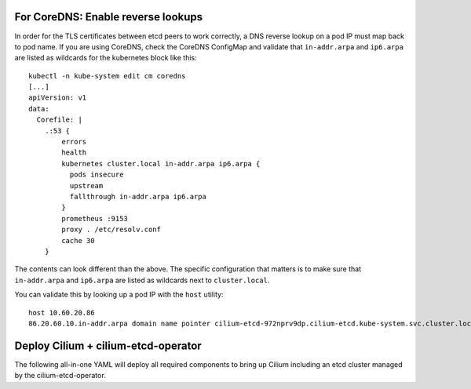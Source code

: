 For CoreDNS: Enable reverse lookups
===================================

In order for the TLS certificates between etcd peers to work correctly, a DNS
reverse lookup on a pod IP must map back to pod name. If you are using CoreDNS,
check the CoreDNS ConfigMap and validate that ``in-addr.arpa`` and ``ip6.arpa``
are listed as wildcards for the kubernetes block like this:

::

    kubectl -n kube-system edit cm coredns
    [...]
    apiVersion: v1
    data:
      Corefile: |
        .:53 {
            errors
            health
            kubernetes cluster.local in-addr.arpa ip6.arpa {
              pods insecure
              upstream
              fallthrough in-addr.arpa ip6.arpa
            }
            prometheus :9153
            proxy . /etc/resolv.conf
            cache 30
        }

The contents can look different than the above. The specific configuration that
matters is to make sure that ``in-addr.arpa`` and ``ip6.arpa`` are listed as
wildcards next to ``cluster.local``.

You can validate this by looking up a pod IP with the ``host`` utility:

::

    host 10.60.20.86
    86.20.60.10.in-addr.arpa domain name pointer cilium-etcd-972nprv9dp.cilium-etcd.kube-system.svc.cluster.local.


Deploy Cilium + cilium-etcd-operator
====================================

The following all-in-one YAML will deploy all required components to bring up
Cilium including an etcd cluster managed by the cilium-etcd-operator.

.. tabs::
  .. group-tab:: K8s 1.13

    .. parsed-literal::

      kubectl apply -f \ |SCM_WEB|\/examples/kubernetes/1.13/cilium.yaml

  .. group-tab:: K8s 1.12

    .. parsed-literal::

      kubectl apply -f \ |SCM_WEB|\/examples/kubernetes/1.12/cilium.yaml

  .. group-tab:: K8s 1.11

    .. parsed-literal::

      kubectl apply -f \ |SCM_WEB|\/examples/kubernetes/1.11/cilium.yaml

  .. group-tab:: K8s 1.10

    .. parsed-literal::

      kubectl apply -f \ |SCM_WEB|\/examples/kubernetes/1.10/cilium.yaml

  .. group-tab:: K8s 1.9

    .. parsed-literal::

      kubectl apply -f \ |SCM_WEB|\/examples/kubernetes/1.9/cilium.yaml

  .. group-tab:: K8s 1.8

    .. parsed-literal::

      kubectl apply -f \ |SCM_WEB|\/examples/kubernetes/1.8/cilium.yaml
